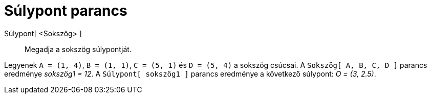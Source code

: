 = Súlypont parancs
:page-en: commands/Centroid
ifdef::env-github[:imagesdir: /hu/modules/ROOT/assets/images]

Súlypont[ <Sokszög> ]::
  Megadja a sokszög súlypontját.

[EXAMPLE]
====

Legyenek `++A = (1, 4)++`, `++B = (1, 1)++`, `++C = (5, 1)++` és `++D = (5, 4)++` a sokszög csúcsai. A
`++Sokszög[ A, B, C, D ]++` parancs eredménye _sokszög1 = 12_. A `++Súlypont[ sokszög1 ]++` parancs eredménye a
következő súlypont: _O = (3, 2.5)_.

====
